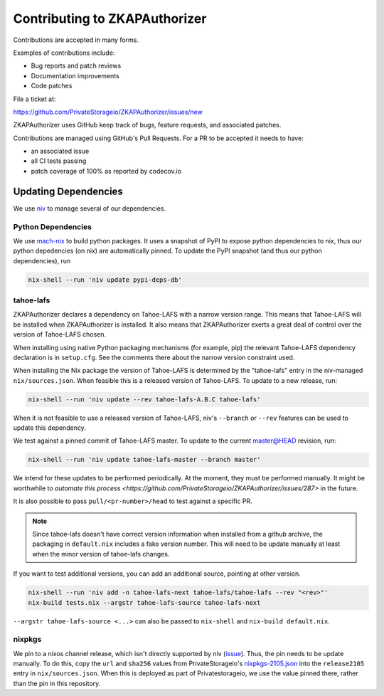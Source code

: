 Contributing to ZKAPAuthorizer
==============================

Contributions are accepted in many forms.

Examples of contributions include:

* Bug reports and patch reviews
* Documentation improvements
* Code patches

File a ticket at:

https://github.com/PrivateStorageio/ZKAPAuthorizer/issues/new

ZKAPAuthorizer uses GitHub keep track of bugs, feature requests, and associated patches.

Contributions are managed using GitHub's Pull Requests.
For a PR to be accepted it needs to have:

* an associated issue
* all CI tests passing
* patch coverage of 100% as reported by codecov.io

Updating Dependencies
---------------------

We use `niv <https://github.com/nmattia/niv>`_ to manage several of our dependencies.

Python Dependencies
...................

We use `mach-nix <https://github.com/DavHau/mach-nix/>`_ to build python packages.
It uses a snapshot of PyPI to expose python dependencies to nix,
thus our python depedencies (on nix) are automatically pinned.
To update the PyPI snapshot (and thus our python dependencies), run

.. code:: shell

   nix-shell --run 'niv update pypi-deps-db'

tahoe-lafs
..........

ZKAPAuthorizer declares a dependency on Tahoe-LAFS with a narrow version range.
This means that Tahoe-LAFS will be installed when ZKAPAuthorizer is installed.
It also means that ZKAPAuthorizer exerts a great deal of control over the version of Tahoe-LAFS chosen.

When installing using native Python packaging mechanisms
(for example, pip)
the relevant Tahoe-LAFS dependency declaration is in ``setup.cfg``.
See the comments there about the narrow version constraint used.

When installing the Nix package the version of Tahoe-LAFS is determined by the "tahoe-lafs" entry in the niv-managed ``nix/sources.json``.
When feasible this is a released version of Tahoe-LAFS.
To update to a new release, run:

.. code:: shell

   nix-shell --run 'niv update --rev tahoe-lafs-A.B.C tahoe-lafs'

When it is not feasible to use a released version of Tahoe-LAFS,
niv's ``--branch`` or ``--rev`` features can be used to update this dependency.

We test against a pinned commit of Tahoe-LAFS master.
To update to the current master@HEAD revision, run:

.. code:: shell

   nix-shell --run 'niv update tahoe-lafs-master --branch master'

We intend for these updates to be performed periodically.
At the moment, they must be performed manually.
It might be worthwhile to `automate this process <https://github.com/PrivateStorageio/ZKAPAuthorizer/issues/287>` in the future.

It is also possible to pass ``pull/<pr-number>/head`` to test against a specific PR.

.. note::

   Since tahoe-lafs doesn't have correct version information when installed from a github archive,
   the packaging in ``default.nix`` includes a fake version number.
   This will need to be update manually at least when the minor version of tahoe-lafs changes.

If you want to test additional versions, you can add an additional source, pointing at other version.

.. code:: shell

   nix-shell --run 'niv add -n tahoe-lafs-next tahoe-lafs/tahoe-lafs --rev "<rev>"'
   nix-build tests.nix --argstr tahoe-lafs-source tahoe-lafs-next

``--argstr tahoe-lafs-source <...>`` can also be passed to ``nix-shell`` and ``nix-build default.nix``.

nixpkgs
.......

We pin to a nixos channel release, which isn't directly supported by niv (`issue <https://github.com/nmattia/niv/issues/225>`_).
Thus, the pin needs to be update manually.
To do this, copy the ``url`` and ``sha256`` values from PrivateStorageio's `nixpkgs-2105.json <https://whetstone.privatestorage.io/privatestorage/PrivateStorageio/-/blob/develop/nixpkgs-2105.json>`_ into the ``release2105`` entry in ``nix/sources.json``.
When this is deployed as part of Privatestorageio, we use the value pinned there, rather than the pin in this repository.
